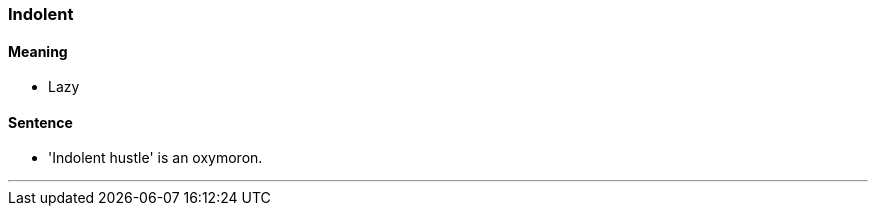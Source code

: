 === Indolent

==== Meaning

* Lazy

==== Sentence

* '[.underline]#Indolent# hustle' is an oxymoron.

'''